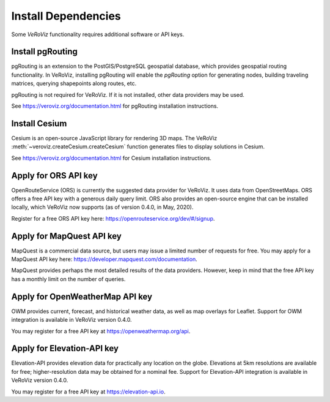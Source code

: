 Install Dependencies
====================

Some *VeRoViz* functionality requires additional software or API keys. 

.. _install pgRouting:

Install pgRouting
-----------------

pgRouting is an extension to the PostGIS/PostgreSQL geospatial database, which provides geospatial routing functionality. In VeRoViz, installing pgRouting will enable the `pgRouting` option for generating nodes, building traveling matrices, querying shapepoints along routes, etc. 

pgRouting is not required for VeRoViz.  If it is not installed, other data providers may be used.

See https://veroviz.org/documentation.html for pgRouting installation instructions.


.. _apply for Cesium ion Key:

Install Cesium
--------------

Cesium is an open-source JavaScript library for rendering 3D maps.  The VeRoViz :meth:`~veroviz.createCesium.createCesium` function generates files to display solutions in Cesium.

See https://veroviz.org/documentation.html for Cesium installation instructions.


.. _apply for ORS APIkey:

Apply for ORS API key
---------------------

OpenRouteService (ORS) is currently the suggested data provider for VeRoViz. It uses data from OpenStreetMaps. ORS offers a free API key with a generous daily query limit. ORS also provides an open-source engine that can be installed locally, which VeRoViz now supports (as of version 0.4.0, in May, 2020).

Register for a free ORS API key here: https://openrouteservice.org/dev/#/signup.


.. _apply for MapQuest APIkey:

Apply for MapQuest API key
--------------------------

MapQuest is a commercial data source, but users may issue a limited number of requests for free. You may apply for a MapQuest API key here: https://developer.mapquest.com/documentation.

MapQuest provides perhaps the most detailed results of the data providers. However, keep in mind that the free API key has a monthly limit on the number of queries.

.. _apply for OpenWeatherMap APIkey:

Apply for OpenWeatherMap API key
--------------------------------

OWM provides current, forecast, and historical weather data, as well as map overlays for Leaflet.  Support for OWM integration is available in VeRoViz version 0.4.0.
						
You may register for a free API key at https://openweathermap.org/api.

.. _apply for ElevationAPI key:

Apply for Elevation-API key
---------------------------

Elevation-API provides elevation data for practically any location on the globe.  Elevations at 5km resolutions are available for free; higher-resolution data may be obtained for a nominal fee. Support for Elevation-API integration is available in VeRoViz version 0.4.0.
						
You may register for a free API key at https://elevation-api.io.
